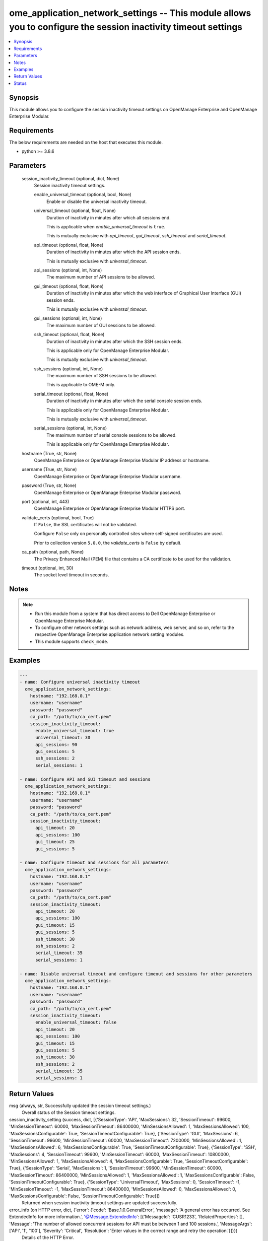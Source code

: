.. _ome_application_network_settings_module:


ome_application_network_settings -- This module allows you to configure the session inactivity timeout settings
===============================================================================================================

.. contents::
   :local:
   :depth: 1


Synopsis
--------

This module allows you to configure the session inactivity timeout settings on OpenManage Enterprise and OpenManage Enterprise Modular.



Requirements
------------
The below requirements are needed on the host that executes this module.

- python \>= 3.8.6



Parameters
----------

  session_inactivity_timeout (optional, dict, None)
    Session inactivity timeout settings.


    enable_universal_timeout (optional, bool, None)
      Enable or disable the universal inactivity timeout.


    universal_timeout (optional, float, None)
      Duration of inactivity in minutes after which all sessions end.

      This is applicable when \ :emphasis:`enable\_universal\_timeout`\  is \ :literal:`true`\ .

      This is mutually exclusive with \ :emphasis:`api\_timeout`\ , \ :emphasis:`gui\_timeout`\ , \ :emphasis:`ssh\_timeout`\  and \ :emphasis:`serial\_timeout`\ .


    api_timeout (optional, float, None)
      Duration of inactivity in minutes after which the API session ends.

      This is mutually exclusive with \ :emphasis:`universal\_timeout`\ .


    api_sessions (optional, int, None)
      The maximum number of API sessions to be allowed.


    gui_timeout (optional, float, None)
      Duration of inactivity in minutes after which the web interface of Graphical User Interface (GUI) session ends.

      This is mutually exclusive with \ :emphasis:`universal\_timeout`\ .


    gui_sessions (optional, int, None)
      The maximum number of GUI sessions to be allowed.


    ssh_timeout (optional, float, None)
      Duration of inactivity in minutes after which the SSH session ends.

      This is applicable only for OpenManage Enterprise Modular.

      This is mutually exclusive with \ :emphasis:`universal\_timeout`\ .


    ssh_sessions (optional, int, None)
      The maximum number of SSH sessions to be allowed.

      This is applicable to OME-M only.


    serial_timeout (optional, float, None)
      Duration of inactivity in minutes after which the serial console session ends.

      This is applicable only for OpenManage Enterprise Modular.

      This is mutually exclusive with \ :emphasis:`universal\_timeout`\ .


    serial_sessions (optional, int, None)
      The maximum number of serial console sessions to be allowed.

      This is applicable only for OpenManage Enterprise Modular.



  hostname (True, str, None)
    OpenManage Enterprise or OpenManage Enterprise Modular IP address or hostname.


  username (True, str, None)
    OpenManage Enterprise or OpenManage Enterprise Modular username.


  password (True, str, None)
    OpenManage Enterprise or OpenManage Enterprise Modular password.


  port (optional, int, 443)
    OpenManage Enterprise or OpenManage Enterprise Modular HTTPS port.


  validate_certs (optional, bool, True)
    If \ :literal:`False`\ , the SSL certificates will not be validated.

    Configure \ :literal:`False`\  only on personally controlled sites where self-signed certificates are used.

    Prior to collection version \ :literal:`5.0.0`\ , the \ :emphasis:`validate\_certs`\  is \ :literal:`False`\  by default.


  ca_path (optional, path, None)
    The Privacy Enhanced Mail (PEM) file that contains a CA certificate to be used for the validation.


  timeout (optional, int, 30)
    The socket level timeout in seconds.





Notes
-----

.. note::
   - Run this module from a system that has direct access to Dell OpenManage Enterprise or OpenManage Enterprise Modular.
   - To configure other network settings such as network address, web server, and so on, refer to the respective OpenManage Enterprise application network setting modules.
   - This module supports \ :literal:`check\_mode`\ .




Examples
--------

.. code-block:: yaml+jinja

    
    ---
    - name: Configure universal inactivity timeout
      ome_application_network_settings:
        hostname: "192.168.0.1"
        username: "username"
        password: "password"
        ca_path: "/path/to/ca_cert.pem"
        session_inactivity_timeout:
          enable_universal_timeout: true
          universal_timeout: 30
          api_sessions: 90
          gui_sessions: 5
          ssh_sessions: 2
          serial_sessions: 1

    - name: Configure API and GUI timeout and sessions
      ome_application_network_settings:
        hostname: "192.168.0.1"
        username: "username"
        password: "password"
        ca_path: "/path/to/ca_cert.pem"
        session_inactivity_timeout:
          api_timeout: 20
          api_sessions: 100
          gui_timeout: 25
          gui_sessions: 5

    - name: Configure timeout and sessions for all parameters
      ome_application_network_settings:
        hostname: "192.168.0.1"
        username: "username"
        password: "password"
        ca_path: "/path/to/ca_cert.pem"
        session_inactivity_timeout:
          api_timeout: 20
          api_sessions: 100
          gui_timeout: 15
          gui_sessions: 5
          ssh_timeout: 30
          ssh_sessions: 2
          serial_timeout: 35
          serial_sessions: 1

    - name: Disable universal timeout and configure timeout and sessions for other parameters
      ome_application_network_settings:
        hostname: "192.168.0.1"
        username: "username"
        password: "password"
        ca_path: "/path/to/ca_cert.pem"
        session_inactivity_timeout:
          enable_universal_timeout: false
          api_timeout: 20
          api_sessions: 100
          gui_timeout: 15
          gui_sessions: 5
          ssh_timeout: 30
          ssh_sessions: 2
          serial_timeout: 35
          serial_sessions: 1



Return Values
-------------

msg (always, str, Successfully updated the session timeout settings.)
  Overall status of the Session timeout settings.


session_inactivity_setting (success, dict, [{'SessionType': 'API', 'MaxSessions': 32, 'SessionTimeout': 99600, 'MinSessionTimeout': 60000, 'MaxSessionTimeout': 86400000, 'MinSessionsAllowed': 1, 'MaxSessionsAllowed': 100, 'MaxSessionsConfigurable': True, 'SessionTimeoutConfigurable': True}, {'SessionType': 'GUI', 'MaxSessions': 6, 'SessionTimeout': 99600, 'MinSessionTimeout': 60000, 'MaxSessionTimeout': 7200000, 'MinSessionsAllowed': 1, 'MaxSessionsAllowed': 6, 'MaxSessionsConfigurable': True, 'SessionTimeoutConfigurable': True}, {'SessionType': 'SSH', 'MaxSessions': 4, 'SessionTimeout': 99600, 'MinSessionTimeout': 60000, 'MaxSessionTimeout': 10800000, 'MinSessionsAllowed': 1, 'MaxSessionsAllowed': 4, 'MaxSessionsConfigurable': True, 'SessionTimeoutConfigurable': True}, {'SessionType': 'Serial', 'MaxSessions': 1, 'SessionTimeout': 99600, 'MinSessionTimeout': 60000, 'MaxSessionTimeout': 86400000, 'MinSessionsAllowed': 1, 'MaxSessionsAllowed': 1, 'MaxSessionsConfigurable': False, 'SessionTimeoutConfigurable': True}, {'SessionType': 'UniversalTimeout', 'MaxSessions': 0, 'SessionTimeout': -1, 'MinSessionTimeout': -1, 'MaxSessionTimeout': 86400000, 'MinSessionsAllowed': 0, 'MaxSessionsAllowed': 0, 'MaxSessionsConfigurable': False, 'SessionTimeoutConfigurable': True}])
  Returned when session inactivity timeout settings are updated successfully.


error_info (on HTTP error, dict, {'error': {'code': 'Base.1.0.GeneralError', 'message': 'A general error has occurred. See ExtendedInfo for more information.', '@Message.ExtendedInfo': [{'MessageId': 'CUSR1233', 'RelatedProperties': [], 'Message': 'The number of allowed concurrent sessions for API must be between 1 and 100 sessions.', 'MessageArgs': ['API', '1', '100'], 'Severity': 'Critical', 'Resolution': 'Enter values in the correct range and retry the operation.'}]}})
  Details of the HTTP Error.





Status
------





Authors
~~~~~~~

- Sachin Apagundi(@sachin-apa)

